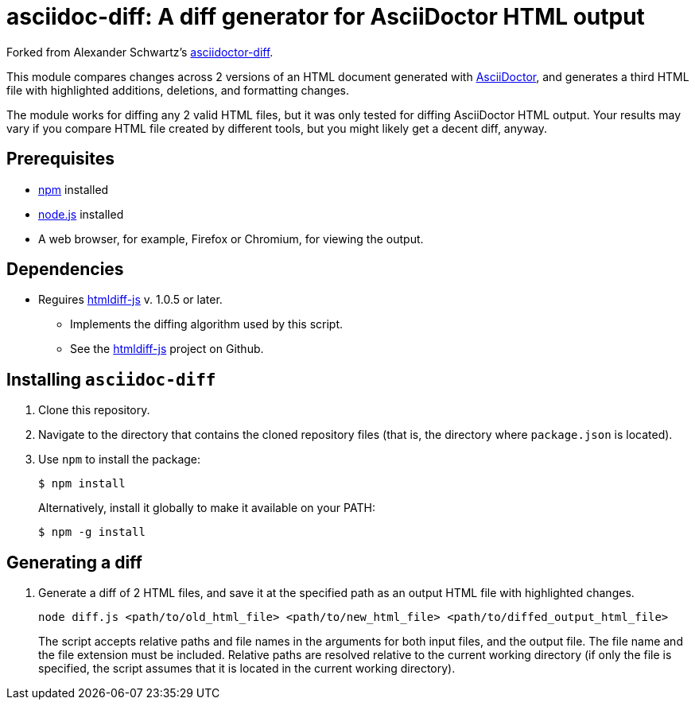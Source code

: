 = asciidoc-diff: A diff generator for AsciiDoctor HTML output

Forked from Alexander Schwartz's link:https://github.com/ahus1/asciidoc-diff[asciidoctor-diff^].

This module compares changes across 2 versions of an HTML document generated with link:https://asciidoctor.org[AsciiDoctor^], and generates a third HTML file with highlighted additions, deletions, and formatting changes.

The module works for diffing any 2 valid HTML files, but it was only tested for diffing AsciiDoctor HTML output.
Your results may vary if you compare HTML file created by different tools, but you might likely get a decent diff, anyway.

== Prerequisites

//TODO: what versions of NPM and Node.js?
* https://npmjs.com/[npm] installed
* https://nodejs.org/[node.js] installed
* A web browser, for example, Firefox or Chromium, for viewing the output.

== Dependencies

* Reguires link:https://www.npmjs.com/package/htmldiff-js[htmldiff-js^] v. 1.0.5 or later.
**  Implements the diffing algorithm used by this script.
**  See the link:https://github.com/dfoverdx/htmldiff-js[htmldiff-js] project on Github.

== Installing `asciidoc-diff`

. Clone this repository.

. Navigate to the directory that contains the cloned repository files (that is, the directory where `package.json` is located).
. Use `npm` to install the package:
+
[source,shell]
----
$ npm install
----
+
Alternatively, install it globally to make it available on your PATH:
+
[source,shell]
----
$ npm -g install
----

== Generating a diff

. Generate a diff of 2 HTML files, and save it at the specified path as an output HTML file with highlighted changes.
+
[source,shell]
----
node diff.js <path/to/old_html_file> <path/to/new_html_file> <path/to/diffed_output_html_file>
----
+
The script accepts relative paths and file names in the arguments for both input files, and the output file.
The file name and the file extension must be included.
Relative paths are resolved relative to the current working directory (if only the file is specified, the script assumes that it is located in the current working directory).

//== What to expect

//You'll receive a HTML file with hightlighted changes similar to the following screenshot.

//image::bv-screenshot.png[]
